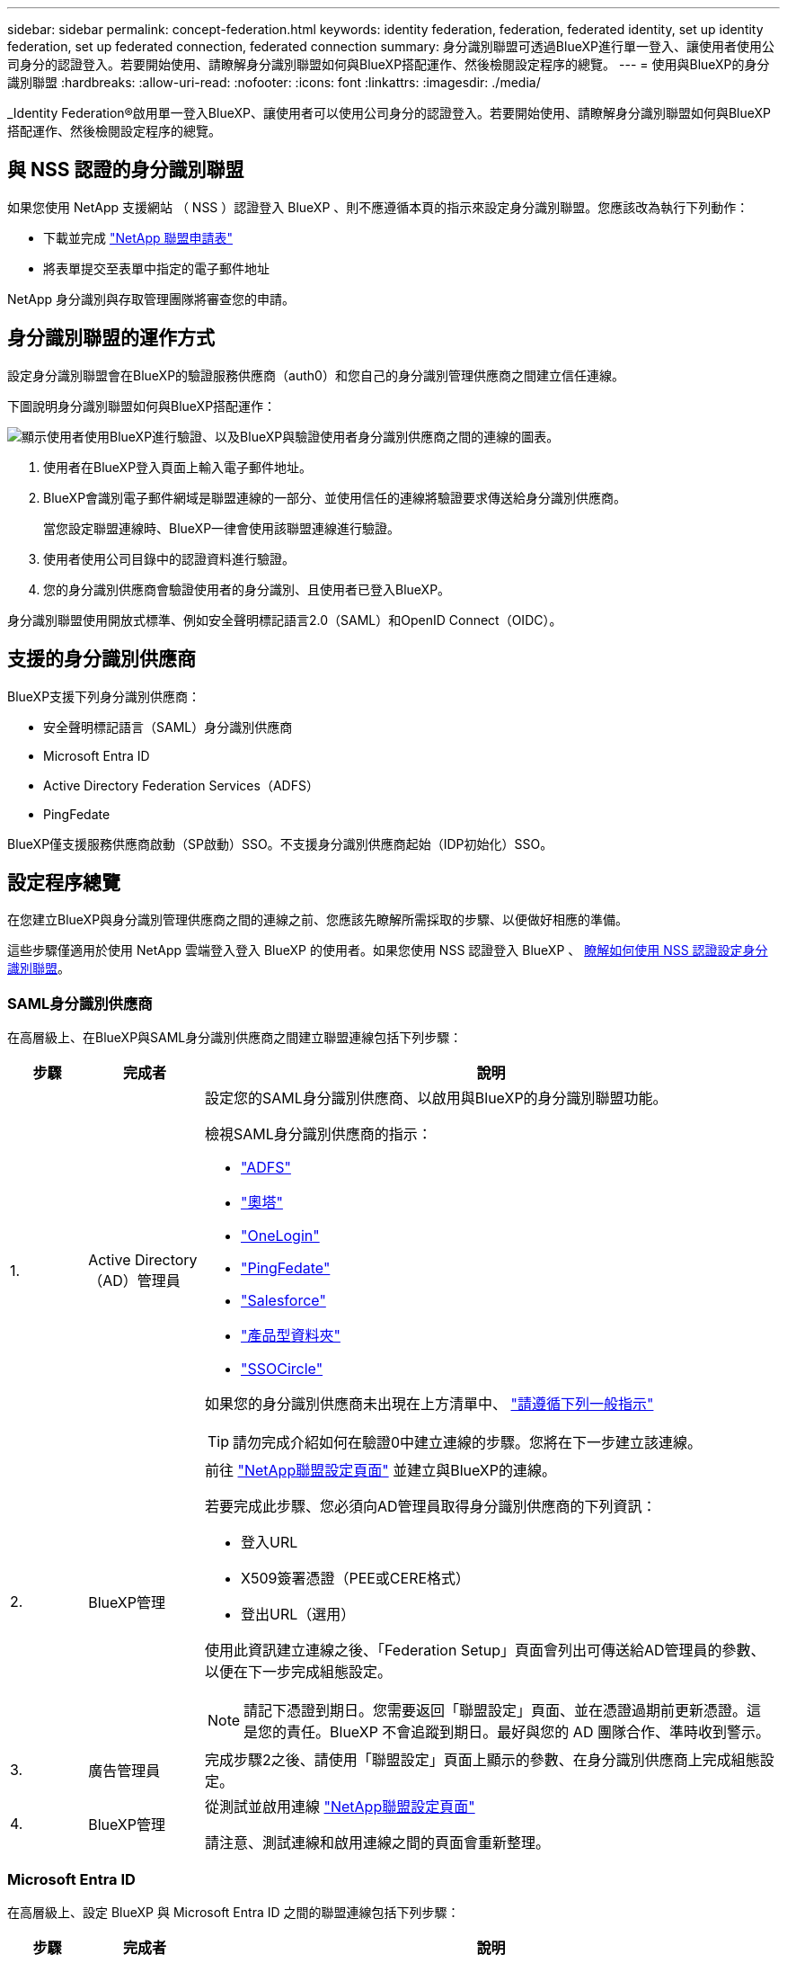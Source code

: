 ---
sidebar: sidebar 
permalink: concept-federation.html 
keywords: identity federation, federation, federated identity, set up identity federation, set up federated connection, federated connection 
summary: 身分識別聯盟可透過BlueXP進行單一登入、讓使用者使用公司身分的認證登入。若要開始使用、請瞭解身分識別聯盟如何與BlueXP搭配運作、然後檢閱設定程序的總覽。 
---
= 使用與BlueXP的身分識別聯盟
:hardbreaks:
:allow-uri-read: 
:nofooter: 
:icons: font
:linkattrs: 
:imagesdir: ./media/


[role="lead"]
_Identity Federation®啟用單一登入BlueXP、讓使用者可以使用公司身分的認證登入。若要開始使用、請瞭解身分識別聯盟如何與BlueXP搭配運作、然後檢閱設定程序的總覽。



== 與 NSS 認證的身分識別聯盟

如果您使用 NetApp 支援網站 （ NSS ）認證登入 BlueXP 、則不應遵循本頁的指示來設定身分識別聯盟。您應該改為執行下列動作：

* 下載並完成 https://kb.netapp.com/@api/deki/files/98382/NetApp-B2C-Federation-Request-Form-April-2022.docx?revision=1["NetApp 聯盟申請表"^]
* 將表單提交至表單中指定的電子郵件地址


NetApp 身分識別與存取管理團隊將審查您的申請。



== 身分識別聯盟的運作方式

設定身分識別聯盟會在BlueXP的驗證服務供應商（auth0）和您自己的身分識別管理供應商之間建立信任連線。

下圖說明身分識別聯盟如何與BlueXP搭配運作：

image:diagram-identity-federation.png["顯示使用者使用BlueXP進行驗證、以及BlueXP與驗證使用者身分識別供應商之間的連線的圖表。"]

. 使用者在BlueXP登入頁面上輸入電子郵件地址。
. BlueXP會識別電子郵件網域是聯盟連線的一部分、並使用信任的連線將驗證要求傳送給身分識別供應商。
+
當您設定聯盟連線時、BlueXP一律會使用該聯盟連線進行驗證。

. 使用者使用公司目錄中的認證資料進行驗證。
. 您的身分識別供應商會驗證使用者的身分識別、且使用者已登入BlueXP。


身分識別聯盟使用開放式標準、例如安全聲明標記語言2.0（SAML）和OpenID Connect（OIDC）。



== 支援的身分識別供應商

BlueXP支援下列身分識別供應商：

* 安全聲明標記語言（SAML）身分識別供應商
* Microsoft Entra ID
* Active Directory Federation Services（ADFS）
* PingFedate


BlueXP僅支援服務供應商啟動（SP啟動）SSO。不支援身分識別供應商起始（IDP初始化）SSO。



== 設定程序總覽

在您建立BlueXP與身分識別管理供應商之間的連線之前、您應該先瞭解所需採取的步驟、以便做好相應的準備。

這些步驟僅適用於使用 NetApp 雲端登入登入 BlueXP 的使用者。如果您使用 NSS 認證登入 BlueXP 、 <<與 NSS 認證的身分識別聯盟,瞭解如何使用 NSS 認證設定身分識別聯盟>>。



=== SAML身分識別供應商

在高層級上、在BlueXP與SAML身分識別供應商之間建立聯盟連線包括下列步驟：

[cols="10,15,75"]
|===
| 步驟 | 完成者 | 說明 


| 1. | Active Directory（AD）管理員  a| 
設定您的SAML身分識別供應商、以啟用與BlueXP的身分識別聯盟功能。

檢視SAML身分識別供應商的指示：

* https://auth0.com/docs/authenticate/protocols/saml/saml-sso-integrations/configure-auth0-saml-service-provider/configure-adfs-saml-connections["ADFS"^]
* https://auth0.com/docs/authenticate/protocols/saml/saml-sso-integrations/configure-auth0-saml-service-provider/configure-okta-as-saml-identity-provider["奧塔"^]
* https://auth0.com/docs/authenticate/protocols/saml/saml-sso-integrations/configure-auth0-saml-service-provider/configure-onelogin-as-saml-identity-provider["OneLogin"^]
* https://auth0.com/docs/authenticate/protocols/saml/saml-sso-integrations/configure-auth0-saml-service-provider/configure-pingfederate-as-saml-identity-provider["PingFedate"^]
* https://auth0.com/docs/authenticate/protocols/saml/saml-sso-integrations/configure-auth0-saml-service-provider/configure-salesforce-as-saml-identity-provider["Salesforce"^]
* https://auth0.com/docs/authenticate/protocols/saml/saml-sso-integrations/configure-auth0-saml-service-provider/configure-siteminder-as-saml-identity-provider["產品型資料夾"^]
* https://auth0.com/docs/authenticate/protocols/saml/saml-sso-integrations/configure-auth0-saml-service-provider/configure-ssocircle-as-saml-identity-provider["SSOCircle"^]


如果您的身分識別供應商未出現在上方清單中、 https://auth0.com/docs/authenticate/protocols/saml/saml-sso-integrations/configure-auth0-saml-service-provider["請遵循下列一般指示"^]


TIP: 請勿完成介紹如何在驗證0中建立連線的步驟。您將在下一步建立該連線。



| 2. | BlueXP管理  a| 
前往 https://services.cloud.netapp.com/federation-setup["NetApp聯盟設定頁面"^] 並建立與BlueXP的連線。

若要完成此步驟、您必須向AD管理員取得身分識別供應商的下列資訊：

* 登入URL
* X509簽署憑證（PEE或CERE格式）
* 登出URL（選用）


使用此資訊建立連線之後、「Federation Setup」頁面會列出可傳送給AD管理員的參數、以便在下一步完成組態設定。


NOTE: 請記下憑證到期日。您需要返回「聯盟設定」頁面、並在憑證過期前更新憑證。這是您的責任。BlueXP 不會追蹤到期日。最好與您的 AD 團隊合作、準時收到警示。



| 3. | 廣告管理員 | 完成步驟2之後、請使用「聯盟設定」頁面上顯示的參數、在身分識別供應商上完成組態設定。 


| 4. | BlueXP管理 | 從測試並啟用連線 https://services.cloud.netapp.com/federation-setup["NetApp聯盟設定頁面"^]

請注意、測試連線和啟用連線之間的頁面會重新整理。 
|===


=== Microsoft Entra ID

在高層級上、設定 BlueXP 與 Microsoft Entra ID 之間的聯盟連線包括下列步驟：

[cols="10,15,75"]
|===
| 步驟 | 完成者 | 說明 


| 1. | 廣告管理員  a| 
設定 Microsoft Entra ID 以啟用與 BlueXP 的身分識別聯盟。

https://auth0.com/docs/authenticate/identity-providers/enterprise-identity-providers/azure-active-directory/v2["檢視使用 Microsoft Entra ID 登錄應用程式的指示"^]


TIP: 請勿完成介紹如何在驗證0中建立連線的步驟。您將在下一步建立該連線。



| 2. | BlueXP管理  a| 
前往 https://services.cloud.netapp.com/federation-setup["NetApp聯盟設定頁面"^] 並建立與BlueXP的連線。

若要完成此步驟、您必須向AD管理員取得下列資訊：

* 用戶端ID
* 用戶端機密值
* Microsoft Entra ID 網域


使用此資訊建立連線之後、「Federation Setup」頁面會列出可傳送給AD管理員的參數、以便在下一步完成組態設定。


NOTE: 請記下秘密金鑰到期日。您需要返回「聯盟設定」頁面、並在憑證過期前更新憑證。這是您的責任。BlueXP 不會追蹤到期日。最好與您的 AD 團隊合作、準時收到警示。



| 3. | 廣告管理員 | 完成步驟 2 之後、請使用「聯盟設定」頁面上顯示的參數、完成 Microsoft Entra ID 的組態設定。 


| 4. | BlueXP管理 | 從測試並啟用連線 https://services.cloud.netapp.com/federation-setup["NetApp聯盟設定頁面"^]

請注意、測試連線和啟用連線之間的頁面會重新整理。 
|===


=== ADFS

在高層級上、在BlueXP和ADFS之間設定聯盟連線包括下列步驟：

[cols="10,15,75"]
|===
| 步驟 | 完成者 | 說明 


| 1. | 廣告管理員  a| 
設定ADFS伺服器以啟用與BluetXP的身分識別聯盟。

https://auth0.com/docs/authenticate/identity-providers/enterprise-identity-providers/adfs["檢視使用auth0設定ADFS伺服器的指示"^]



| 2. | BlueXP管理  a| 
前往 https://services.cloud.netapp.com/federation-setup["NetApp聯盟設定頁面"^] 並建立與BlueXP的連線。

若要完成此步驟、您必須向AD管理員取得下列資訊：ADFS伺服器的URL或同盟中繼資料檔案。

使用此資訊建立連線之後、「Federation Setup」頁面會列出可傳送給AD管理員的參數、以便在下一步完成組態設定。


NOTE: 請記下憑證到期日。您需要返回「聯盟設定」頁面、並在憑證過期前更新憑證。這是您的責任。BlueXP 不會追蹤到期日。最好與您的 AD 團隊合作、準時收到警示。



| 3. | 廣告管理員 | 完成步驟2後、使用「Federation Setup」（聯盟設定）頁面上顯示的參數、完成ADFS伺服器上的組態。 


| 4. | BlueXP管理 | 從測試並啟用連線 https://services.cloud.netapp.com/federation-setup["NetApp聯盟設定頁面"^]

請注意、測試連線和啟用連線之間的頁面會重新整理。 
|===


=== PingFedate

在高層級上、在BlueXP與PingFedate伺服器之間設定聯盟連線包括下列步驟：

[cols="10,15,75"]
|===
| 步驟 | 完成者 | 說明 


| 1. | 廣告管理員  a| 
設定您的PingFederation伺服器、以啟用與BluedXP的身分識別聯盟。

https://auth0.com/docs/authenticate/identity-providers/enterprise-identity-providers/ping-federate["檢視建立連線的指示"^]


TIP: 請勿完成介紹如何在驗證0中建立連線的步驟。您將在下一步建立該連線。



| 2. | BlueXP管理  a| 
前往 https://services.cloud.netapp.com/federation-setup["NetApp聯盟設定頁面"^] 並建立與BlueXP的連線。

若要完成此步驟、您必須向AD管理員取得下列資訊：

* PingFedate伺服器的URL
* X509簽署憑證（PEE或CERE格式）


使用此資訊建立連線之後、「Federation Setup」頁面會列出可傳送給AD管理員的參數、以便在下一步完成組態設定。


NOTE: 請記下憑證到期日。您需要返回「聯盟設定」頁面、並在憑證過期前更新憑證。這是您的責任。BlueXP 不會追蹤到期日。最好與您的 AD 團隊合作、準時收到警示。



| 3. | 廣告管理員 | 完成步驟2之後、請使用「聯盟設定」頁面上顯示的參數、在PingFederation伺服器上完成設定。 


| 4. | BlueXP管理 | 從測試並啟用連線 https://services.cloud.netapp.com/federation-setup["NetApp聯盟設定頁面"^]

請注意、測試連線和啟用連線之間的頁面會重新整理。 
|===


== 正在更新聯盟連線

在BlueXP管理員啟用連線之後、管理員可以隨時從更新連線 https://services.cloud.netapp.com/federation-setup["NetApp聯盟設定頁面"^]

例如、您可能需要上傳新的憑證來更新連線。

建立連線的BlueXP管理員是唯一能夠更新連線的授權使用者。如果您想新增其他管理員、請聯絡NetApp支援部門。
